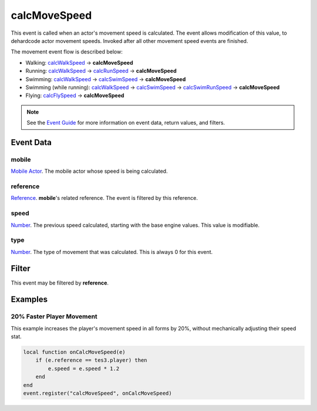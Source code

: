 
calcMoveSpeed
====================================================================================================

This event is called when an actor's movement speed is calculated. The event allows modification of this value, to dehardcode actor movement speeds. Invoked after all other movement speed events are finished.

The movement event flow is described below:

- Walking: `calcWalkSpeed`_ -> **calcMoveSpeed**
- Running: `calcWalkSpeed`_ -> `calcRunSpeed`_ -> **calcMoveSpeed**
- Swimming: `calcWalkSpeed`_ -> `calcSwimSpeed`_ -> **calcMoveSpeed**
- Swimming (while running): `calcWalkSpeed`_ -> `calcSwimSpeed`_ -> `calcSwimRunSpeed`_ -> **calcMoveSpeed**
- Flying: `calcFlySpeed`_ -> **calcMoveSpeed**

.. note:: See the `Event Guide`_ for more information on event data, return values, and filters.


Event Data
----------------------------------------------------------------------------------------------------

mobile
~~~~~~~~~~~~~~~~~~~~~~~~~~~~~~~~~~~~~~~~~~~~~~~~~~~~~~~~~~~~~~~~~~~~~~~~~~~~~~~~~~~~~~~~~~~~~~~~~~~~
`Mobile Actor`_. The mobile actor whose speed is being calculated.

reference
~~~~~~~~~~~~~~~~~~~~~~~~~~~~~~~~~~~~~~~~~~~~~~~~~~~~~~~~~~~~~~~~~~~~~~~~~~~~~~~~~~~~~~~~~~~~~~~~~~~~
`Reference`_. **mobile**'s related reference. The event is filtered by this reference.

speed
~~~~~~~~~~~~~~~~~~~~~~~~~~~~~~~~~~~~~~~~~~~~~~~~~~~~~~~~~~~~~~~~~~~~~~~~~~~~~~~~~~~~~~~~~~~~~~~~~~~~
`Number`_. The previous speed calculated, starting with the base engine values. This value is modifiable.

type
~~~~~~~~~~~~~~~~~~~~~~~~~~~~~~~~~~~~~~~~~~~~~~~~~~~~~~~~~~~~~~~~~~~~~~~~~~~~~~~~~~~~~~~~~~~~~~~~~~~~
`Number`_. The type of movement that was calculated. This is always 0 for this event.


Filter
----------------------------------------------------------------------------------------------------
This event may be filtered by **reference**.


Examples
----------------------------------------------------------------------------------------------------

20% Faster Player Movement
~~~~~~~~~~~~~~~~~~~~~~~~~~~~~~~~~~~~~~~~~~~~~~~~~~~~~~~~~~~~~~~~~~~~~~~~~~~~~~~~~~~~~~~~~~~~~~~~~~~~

This example increases the player's movement speed in all forms by 20%, without mechanically adjusting their speed stat.

.. code-block:: lua

    local function onCalcMoveSpeed(e)
        if (e.reference == tes3.player) then
            e.speed = e.speed * 1.2
        end
    end
    event.register("calcMoveSpeed", onCalcMoveSpeed)


.. _`Event Guide`: ../guide/events.html

.. _`calcWalkSpeed`: calcWalkSpeed.html
.. _`calcRunSpeed`: calcRunSpeed.html
.. _`calcSwimSpeed`: calcSwimSpeed.html
.. _`calcSwimRunSpeed`: calcSwimRunSpeed.html
.. _`calcFlySpeed`: calcFlySpeed.html

.. _`Number`: ../type/lua/number.html

.. _`Mobile Actor`: ../type/tes3/mobileActor.html
.. _`Reference`: ../type/tes3/reference.html
